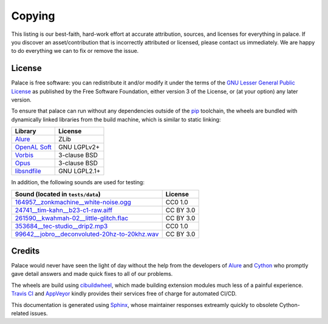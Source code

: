 Copying
=======

This listing is our best-faith, hard-work effort at accurate attribution,
sources, and licenses for everything in palace.  If you discover
an asset/contribution that is incorrectly attributed or licensed,
please contact us immediately.  We are happy to do everything we can
to fix or remove the issue.

License
-------

Palace is free software: you can redistribute it and/or modify it
under the terms of the `GNU Lesser General Public License`_
as published by the Free Software Foundation, either version 3
of the License, or (at your option) any later version.

To ensure that palace can run without any dependencies outside of the pip_
toolchain, the wheels are bundled with dynamically linked libraries from
the build machine, which is similar to static linking:

==============  ============
Library         License
==============  ============
Alure_          ZLib
`OpenAL Soft`_  GNU LGPLv2+
Vorbis_         3-clause BSD
Opus_           3-clause BSD
libsndfile_     GNU LGPL2.1+
==============  ============

In addition, the following sounds are used for testing:

===============================================  =========
Sound (located in ``tests/data``)                License
===============================================  =========
`164957__zonkmachine__white-noise.ogg`_          CC0 1.0
`24741__tim-kahn__b23-c1-raw.aiff`_              CC BY 3.0
`261590__kwahmah-02__little-glitch.flac`_        CC BY 3.0
`353684__tec-studio__drip2.mp3`_                 CC0 1.0
`99642__jobro__deconvoluted-20hz-to-20khz.wav`_  CC BY 3.0
===============================================  =========

Credits
-------

Palace would never have seen the light of day without the help from
the developers of Alure_ and Cython_ who promptly gave detail answers
and made quick fixes to all of our problems.

The wheels are build using cibuildwheel_, which made building extension modules
much less of a painful experience.  `Travis CI`_ and AppVeyor_ kindly provides
their services free of charge for automated CI/CD.

This documentation is generated using Sphinx_, whose maintainer responses
extreamly quickly to obsolete Cython-related issues.

.. _GNU Lesser General Public License:
   https://www.gnu.org/licenses/lgpl-3.0.en.html
.. _pip: https://pip.pypa.io/en/latest/
.. _Alure: https://github.com/kcat/alure
.. _OpenAL Soft: https://kcat.strangesoft.net/openal.html
.. _Vorbis: https://xiph.org/vorbis/
.. _Opus: https://opus-codec.org/
.. _libsndfile: http://www.mega-nerd.com/libsndfile/
.. _164957__zonkmachine__white-noise.ogg: https://freesound.org/s/164957/
.. _24741__tim-kahn__b23-c1-raw.aiff: https://freesound.org/s/24741/
.. _261590__kwahmah-02__little-glitch.flac: https://freesound.org/s/261590/
.. _353684__tec-studio__drip2.mp3: https://freesound.org/s/353684/
.. _99642__jobro__deconvoluted-20hz-to-20khz.wav: https://freesound.org/s/99642/
.. _Cython: https://cython.org/
.. _cibuildwheel: https://cibuildwheel.readthedocs.io/en/stable/
.. _Sphinx: https://www.sphinx-doc.org/en/master/
.. _Travis CI: https://travis-ci.com/
.. _AppVeyor: https://www.appveyor.com/
